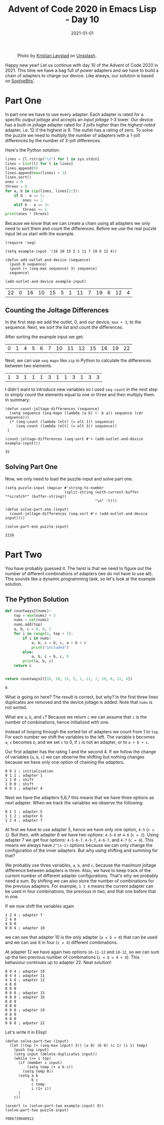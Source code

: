 :PROPERTIES:
:ID:       a424b35b-b610-4667-9502-57025d33b7fc
:END:
#+TITLE: Advent of Code 2020 in Emacs Lisp - Day 10
#+roam_tags: "elisp" "advent of code"
#+hugo_tags: "elisp" "advent of code"
#+DATE: 2021-01-01
#+HUGO_BASE_DIR: ~/blogs/dailyemacs
#+HUGO_FRONT_MATTER_FORMAT: yaml
#+STARTUP: overview

#+CAPTION: Photo by [[https://unsplash.com/@kristian_lovstad?utm_source=unsplash&utm_medium=referral&utm_content=creditCopyText][Kristian Løvstad]] on [[https://unsplash.com/s/photos/fireworks?utm_source=unsplash&utm_medium=referral&utm_content=creditCopyText][Unsplash]].
[[attachment:_20210101_151332screenshot.png]]

Happy new year! Let us continue with day 10 of the Advent of Code 2020 in 2021.
This time we have a bag full of power adapters and we have to build a chain of adapters to charge our device.
Like always, our solution is based on [[https://github.com/sophiebits/adventofcode/blob/main/2020/day10.py][SophieBits']].

* Part One
In part one we have to use every adapter. Each adapter is rated for a specific /output joltage/ and accepts an /input joltage/ 1-3 lower.
Our device has a built-in joltage adapter rated for /3 jolts higher/ than the /highest-rated/ adapter, i.e. 12 if the highest is 9.
The outlet has a rating of zero.
To solve the puzzle we need to multiply the number of adapters with a 1-jolt differences by the number of 3-jolt differences.

Here's the Python solution:
#+begin_src python
lines = [l.rstrip("\n") for l in sys.stdin]
lines = [int(l) for l in lines]
lines.append(0)
lines.append(max(lines) + 3)
lines.sort()
ones = 0
threes = 0
for a, b in zip(lines, lines[1:]):
    if b - a == 1:
        ones += 1
    elif b - a == 3:
        threes += 1
print(ones * threes)
#+end_src

Because we know that we can create a chain using all adapters we only need to sort them and count the differences.
Before we use the real puzzle input let us start with the example.
#+begin_src elisp :session session :exports both
(require 'seq)

(setq example-input '(16 10 15 5 1 11 7 19 6 12 4))

(defun add-outlet-and-device (sequence)
  (push 0 sequence)
  (push (+ (seq-max sequence) 3) sequence)
  sequence)

(add-outlet-and-device example-input)
#+end_src

#+RESULTS:
| 22 | 0 | 16 | 10 | 15 | 5 | 1 | 11 | 7 | 19 | 6 | 12 | 4 |

** Counting the Joltage Differences
In the first step we add the outlet, 0, and our device, =max + 3=, to the sequence.
Next, we sort the list and count the differences.

After sorting the example input we get:
| 0 | 1 | 4 | 5 | 6 | 7 | 10 | 11 | 12 | 15 | 16 | 19 | 22 |
Next, we can use =seq-mapn= like =zip= in Python to calculate the differences between two elements.
| 1 | 3 | 1 | 1 | 1 | 3 | 1 | 1 | 3 | 1 | 3 | 3 |
I didn't want to introduce new variables so I used =seq-count= in the next step to simply count the elements equal to one or three and then multiply them.
In summary:
#+begin_src elisp :session session :exports both
(defun count-joltage-differences (sequence)
  (setq sequence (seq-mapn (lambda (a b) (- b a)) sequence (cdr sequence)))
  (* (seq-count (lambda (elt) (= elt 1)) sequence)
     (seq-count (lambda (elt) (= elt 3)) sequence))
 )

(count-joltage-differences (seq-sort #'< (add-outlet-and-device example-input)))
#+end_src

#+RESULTS:
: 35

** Solving Part One
Now, we only need to load the puzzle-input and solve part one.

#+begin_src elisp :session session :exports both
(setq puzzle-input (mapcar #'string-to-number
                           (split-string (with-current-buffer "*scratch*" (buffer-string))
                                         "\n" 't)))

(defun solve-part-one (input)
  (count-joltage-differences (seq-sort #'< (add-outlet-and-device input))))

(solve-part-one puzzle-input) 
#+end_src

#+RESULTS:
: 2210


* Part Two
You have probably guessed it. The twist is that we need to figure out the number of different combinations of adapters (we do not have to use all).
This sounds like a dynamic programming task, so let's look at the example solution.

** The Python Solution
#+begin_src python :exports both
def countways2(nums):
    top = max(nums) + 3
    nums = set(nums)
    nums.add(top)
    a, b, c = 0, 0, 1
    for i in range(1, top + 1):
        if i in nums:
            a, b, c = b, c, a + b + c
            print("included")
        else:
            a, b, c = b, c, 0
        print(a, b, c)
    return c


return countways2([16, 10, 15, 5, 1, 11, 7, 19, 6, 12, 4])
#+end_src

#+RESULTS:
: 8

What is going on here? The result is correct, but why?
In the first three lines duplicates are removed and the device joltage is added.
Note that =nums= is not sorted.

What are =a=, =b=, and =c=?
Because we return =c= we can assume that =c= is the number of combinations, hence initialized with one.

Instead of looping through the sorted list of adapters we count from 1 to =top=.
For each number we shift the variables to the left.
The variable =b= becomes =a=, =c= becomes =b=, and we set =c= to 0, if =i= is not an adapter, or to =a + b + c=.

Our first adapter has the rating 1 and the second 4.
If we follow the change of variables (=a=, =b=, =c=) we can observe the shifting but nothing changes because we have only one option of chaining the adapters.
#+begin_src 
0 0 1 ; initialization
0 1 1 ; adapter 1
1 1 0 ; shift
1 0 0 ; shift
0 0 1 ; adapter 4
#+end_src
Next we have the adapters 5,6,7 this means that we have three options as next adapter.
When we track the variables we observe the following:
#+begin_src 
0 1 1 ; adapter 5
1 1 2 ; adapter 6
1 2 4 ; adapter 7
#+end_src
At first we have to use adapter 5, hence we have only one option, =4-5= (=c = 1=).
But then, with adapter 6 we have two options: =4-5-6= or =4-6= (=c = 2=).
Using adapter 7 we get four options: =4-5-6-7=, =4-5-7=, =4-6-7=, and =4-7= (=c = 4=). 
This means we always have =2^(n-1)= options because we can only change the configuration of the inner adapters.
But why using shifting and summing for that?

We probably use three variables, =a=, =b=, and =c=, because the maximum joltage difference between adapters is three.
Also, we have to keep track of the current number of different adapter configurations.
That's why we probably need a sum.
By shifting we can also store the number of combinations for the previous adapters.
For example, =1 2 4= means the current adapter can be used in four combinations, the previous in two, and that one before that in one.

If we now shift the variables again
#+begin_src 
1 2 4 ; adapter 7
2 4 0
4 0 0
0 0 4 ; adapter 10
#+end_src
we can see that adapter 10 is the only adapter (=a = b = 0=) that can be used and we can use it in four (=c = 4=) different combinations.

At adapter 12 we have again two options =10-11-12= and =10-12=, so we can sum up the two previous number of combinations (=c = 8 = 4 + 4=).
This behaviour continues up to adapter 22. Neat solution!
#+begin_src 
0 0 4 ; adapter 10
0 4 4 ; adapter 11
4 4 8 ; adapter 12
4 8 0
8 0 0
0 0 8 ; adapter 15
0 8 8 ; adapter 16
8 8 0
8 0 0
0 0 8 ; adapter 19
0 8 0
8 0 0
0 0 8 ; adpater 22
#+end_src

Let's write it in Elisp!
#+begin_src elisp :session session :exports both
(defun solve-part-two (input)
  (let ((top (+ (seq-max input) 3)) (a 0) (b 0) (c 1) (i 1) temp)
    (push top input)
    (setq input (delete-duplicates input))
    (while (<= i top)
      (if (member i input)
          (setq temp (+ a b c))
        (setq temp 0))
      (setq a b
            b c
            c temp
            i (1+ i))
      )
    c))

(assert (= (solve-part-two example-input) 8))
(solve-part-two puzzle-input)
#+end_src

#+RESULTS:
: 7086739046912


  


